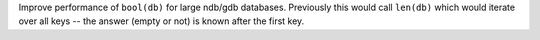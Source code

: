 Improve performance of ``bool(db)`` for large ndb/gdb databases. Previously this would call ``len(db)`` which would iterate over all keys -- the answer (empty or not) is known after the first key.
